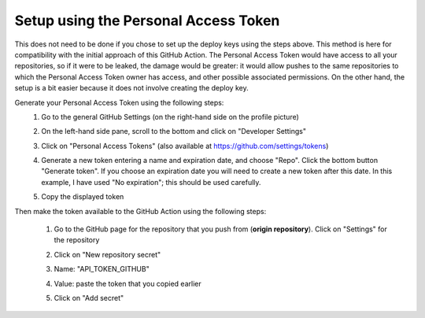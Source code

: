 .. _setup_personal_access_token:

=====================================
Setup using the Personal Access Token
=====================================

This does not need to be done if you chose to set up the deploy keys using the steps above. This method is here for compatibility with the initial approach of this GitHub Action. The Personal Access Token would have access to all your repositories, so if it were to be leaked, the damage would be greater: it would allow pushes to the same repositories to which the Personal Access Token owner has access, and other possible associated permissions. On the other hand, the setup is a bit easier because it does not involve creating the deploy key.

Generate your Personal Access Token using the following steps:
 #. Go to the general GitHub Settings (on the right-hand side on the profile picture)

    .. image:: screenshots/pat-10.png
       :class: with-border

 #. On the left-hand side pane, scroll to the bottom and click on "Developer Settings"

    .. image:: screenshots/pat-20.png
       :class: with-border

 #. Click on "Personal Access Tokens" (also available at https://github.com/settings/tokens)

    .. image:: screenshots/pat-30.png
       :class: with-border

 #. Generate a new token entering a name and expiration date, and choose "Repo". Click the bottom button "Generate token". If you choose an expiration date you will need to create a new token after this date. In this example, I have used "No expiration"; this should be used carefully.

    .. image:: screenshots/pat-40.png
       :class: with-border

 #. Copy the displayed token

    .. image:: screenshots/pat-50.png
       :class: with-border

Then make the token available to the GitHub Action using the following steps:

 #. Go to the GitHub page for the repository that you push from (**origin repository**). Click on "Settings" for the repository

    .. image:: screenshots/ssh-key-50.png
       :class: with-border

 #. Click on "New repository secret"

    .. image:: screenshots/ssh-key-60.png)
       :class: with-border

 #. Name: "API_TOKEN_GITHUB"

 #. Value: paste the token that you copied earlier

 #. Click on "Add secret"

    .. image:: screenshots/pat-70.png
       :class: with-borders
